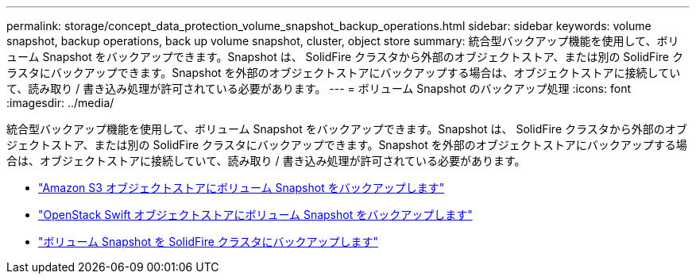 ---
permalink: storage/concept_data_protection_volume_snapshot_backup_operations.html 
sidebar: sidebar 
keywords: volume snapshot, backup operations, back up volume snapshot, cluster, object store 
summary: 統合型バックアップ機能を使用して、ボリューム Snapshot をバックアップできます。Snapshot は、 SolidFire クラスタから外部のオブジェクトストア、または別の SolidFire クラスタにバックアップできます。Snapshot を外部のオブジェクトストアにバックアップする場合は、オブジェクトストアに接続していて、読み取り / 書き込み処理が許可されている必要があります。 
---
= ボリューム Snapshot のバックアップ処理
:icons: font
:imagesdir: ../media/


[role="lead"]
統合型バックアップ機能を使用して、ボリューム Snapshot をバックアップできます。Snapshot は、 SolidFire クラスタから外部のオブジェクトストア、または別の SolidFire クラスタにバックアップできます。Snapshot を外部のオブジェクトストアにバックアップする場合は、オブジェクトストアに接続していて、読み取り / 書き込み処理が許可されている必要があります。

* link:task_data_protection_back_up_a_volume_snapshot_to_an_amazon_s3_object_store["Amazon S3 オブジェクトストアにボリューム Snapshot をバックアップします"]
* link:task_data_protection_back_up_a_volume_snapshot_to_openstack_swift["OpenStack Swift オブジェクトストアにボリューム Snapshot をバックアップします"]
* link:task_data_protection_back_up_volume_to_solidfire["ボリューム Snapshot を SolidFire クラスタにバックアップします"]

